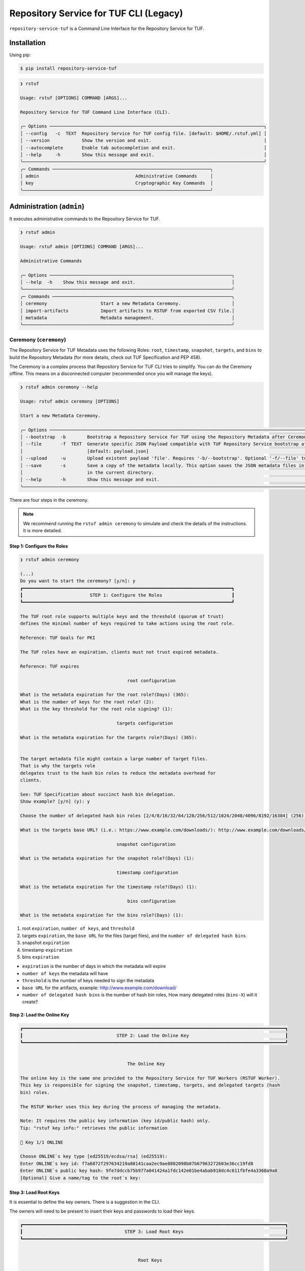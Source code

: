 
=======================================
Repository Service for TUF CLI (Legacy)
=======================================

``repository-service-tuf`` is a Command Line Interface for the Repository Service for TUF.

Installation
============

Using pip:

.. code:: shell

    $ pip install repository-service-tuf

.. code:: shell

    ❯ rstuf

    Usage: rstuf [OPTIONS] COMMAND [ARGS]...

    Repository Service for TUF Command Line Interface (CLI).

    ╭─ Options ────────────────────────────────────────────────────────────────────────────────╮
    │ --config   -c  TEXT  Repository Service for TUF config file. [default: $HOME/.rstuf.yml] │
    │ --version            Show the version and exit.                                          │
    │ --autocomplete       Enable tab autocompletion and exit.                                 │
    │ --help     -h        Show this message and exit.                                         │
    ╰──────────────────────────────────────────────────────────────────────────────────────────╯
    ╭─ Commands ───────────────────────────────────────────────────────────╮
    │ admin                                    Administrative Commands     │
    │ key                                      Cryptographic Key Commands  │
    ╰──────────────────────────────────────────────────────────────────────╯

.. rstuf-cli-admin

Administration (``admin``)
==========================

It executes administrative commands to the Repository Service for TUF.

.. code:: shell

    ❯ rstuf admin

    Usage: rstuf admin [OPTIONS] COMMAND [ARGS]...

    Administrative Commands

    ╭─ Options ────────────────────────────────────────────────────────────────────╮
    │ --help  -h    Show this message and exit.                                    │
    ╰──────────────────────────────────────────────────────────────────────────────╯
    ╭─ Commands ───────────────────────────────────────────────────────────────────╮
    │ ceremony                    Start a new Metadata Ceremony.                   │
    │ import-artifacts            Import artifacts to RSTUF from exported CSV file.│
    │ metadata                    Metadata management.                             │
    ╰──────────────────────────────────────────────────────────────────────────────╯

.. rstuf-cli-admin-ceremony

Ceremony (``ceremony``)
-----------------------

The Repository Service for TUF Metadata uses the following Roles: ``root``, ``timestamp``,
``snapshot``, ``targets``, and ``bins`` to build the Repository
Metadata (for more details, check out TUF Specification and PEP 458).

The Ceremony is a complex process that Repository Service for TUF CLI tries to simplify.
You can do the Ceremony offline. This means on a disconnected computer
(recommended once you will manage the keys).


.. code:: shell

    ❯ rstuf admin ceremony --help

    Usage: rstuf admin ceremony [OPTIONS]

    Start a new Metadata Ceremony.

    ╭─ Options ────────────────────────────────────────────────────────────────────────────────────────────────────────────────────────╮
    │ --bootstrap  -b        Bootstrap a Repository Service for TUF using the Repository Metadata after Ceremony                       │
    │ --file       -f  TEXT  Generate specific JSON Payload compatible with TUF Repository Service bootstrap after Ceremony            │
    │                        [default: payload.json]                                                                                   │
    │ --upload     -u        Upload existent payload 'file'. Requires '-b/--bootstrap'. Optional '-f/--file' to use non default file.  │
    │ --save       -s        Save a copy of the metadata locally. This option saves the JSON metadata files in the 'metadata' folder   │
    │                        in the current directory.                                                                                 │
    │ --help       -h        Show this message and exit.                                                                               │
    ╰──────────────────────────────────────────────────────────────────────────────────────────────────────────────────────────────────╯

There are four steps in the ceremony.

.. note::

    We recommend running the ``rstuf admin ceremony`` to simulate and check
    the details of the instructions. It is more detailed.


Step 1: Configure the Roles
...........................

.. code:: shell

    ❯ rstuf admin ceremony

    (...)
    Do you want to start the ceremony? [y/n]: y
    ┏━━━━━━━━━━━━━━━━━━━━━━━━━━━━━━━━━━━━━━━━━━━━━━━━━━━━━━━━━━━━━━━━━━━━━━━━━━━━━━┓
    ┃                         STEP 1: Configure the Roles                          ┃
    ┗━━━━━━━━━━━━━━━━━━━━━━━━━━━━━━━━━━━━━━━━━━━━━━━━━━━━━━━━━━━━━━━━━━━━━━━━━━━━━━┛

    The TUF root role supports multiple keys and the threshold (quorum of trust)
    defines the minimal number of keys required to take actions using the root role.

    Reference: TUF Goals for PKI

    The TUF roles have an expiration, clients must not trust expired metadata.

    Reference: TUF expires

                                            root configuration

    What is the metadata expiration for the root role?(Days) (365):
    What is the number of keys for the root role? (2):
    What is the key threshold for the root role signing? (1):

                                        targets configuration

    What is the metadata expiration for the targets role?(Days) (365):


    The target metadata file might contain a large number of target files.
    That is why the targets role
    delegates trust to the hash bin roles to reduce the metadata overhead for
    clients.

    See: TUF Specification about succinct hash bin delegation.
    Show example? [y/n] (y): y

    Choose the number of delegated hash bin roles [2/4/8/16/32/64/128/256/512/1024/2048/4096/8192/16384] (256): 16

    What is the targets base URL? (i.e.: https://www.example.com/downloads/): http://www.example.com/downloads/

                                        snapshot configuration

    What is the metadata expiration for the snapshot role?(Days) (1):

                                        timestamp configuration

    What is the metadata expiration for the timestamp role?(Days) (1):

                                            bins configuration

    What is the metadata expiration for the bins role?(Days) (1):



1. root ``expiration``, ``number of keys``, and ``threshold``
2. targets ``expiration``, the ``base URL`` for the files (target files), and the
   ``number of delegated hash bins``
3. snapshot ``expiration``
4. timestamp ``expiration``
5. bins ``expiration``

- ``expiration`` is the number of days in which the metadata will expire
- ``number of keys`` the metadata will have
- ``threshold`` is the number of keys needed to sign the metadata
- ``base URL`` for the artifacts, example: http://www.example.com/download/
- ``number of delegated hash bins`` is the number of hash bin roles, How many
  delegated roles (``bins-X``) will it create?

Step 2: Load the Online Key
...........................

.. code::

    ┏━━━━━━━━━━━━━━━━━━━━━━━━━━━━━━━━━━━━━━━━━━━━━━━━━━━━━━━━━━━━━━━━━━━━━━━━━━━━━━━━━━━━━━━━━━━━━━━━━━┓
    ┃                                   STEP 2: Load the Online Key                                    ┃
    ┗━━━━━━━━━━━━━━━━━━━━━━━━━━━━━━━━━━━━━━━━━━━━━━━━━━━━━━━━━━━━━━━━━━━━━━━━━━━━━━━━━━━━━━━━━━━━━━━━━━┛


                                            The Online Key

    The online key is the same one provided to the Repository Service for TUF Workers (RSTUF Worker).
    This key is responsible for signing the snapshot, timestamp, targets, and delegated targets (hash
    bin) roles.

    The RSTUF Worker uses this key during the process of managing the metadata.

    Note: It requires the public key information (key id/public hash) only.
    Tip: "rstuf key info:" retrieves the public information

    🔑 Key 1/1 ONLINE

    Choose ONLINE`s key type [ed25519/ecdsa/rsa] (ed25519):
    Enter ONLINE`s key id: f7a6872f297634219a80141caa2ec9ae8802098b07b67963272603e36cc19fd8
    Enter ONLINE`s public key hash: 9fe7ddccb75b977a041424a1fdc142e01be4abab918dc4c611fbfe4a3360a9a8
    [Optional] Give a name/tag to the root`s key:


Step 3: Load Root Keys
......................

It is essential to define the key owners. There is a suggestion in the CLI.

The owners will need to be present to insert their keys and passwords
to load their keys.

.. code::

    ┏━━━━━━━━━━━━━━━━━━━━━━━━━━━━━━━━━━━━━━━━━━━━━━━━━━━━━━━━━━━━━━━━━━━━━━━━━━━━━━━━━━━━━━━━━━━━━━━━━━┓
    ┃                                      STEP 3: Load Root Keys                                      ┃
    ┗━━━━━━━━━━━━━━━━━━━━━━━━━━━━━━━━━━━━━━━━━━━━━━━━━━━━━━━━━━━━━━━━━━━━━━━━━━━━━━━━━━━━━━━━━━━━━━━━━━┛


                                                Root Keys

    The keys must have a password, and the file must be accessible.

    Depending on the organization, each key has an owner, and each owner should insert their password
    personally.

    Note: the ceremony process won't show any password or key content.

    🔑 Key 1/2 root

    Choose root`s key type [ed25519/ecdsa/rsa] (ed25519):
    Enter the root`s private key path: tests/files/key_storage/JanisJoplin.key
    Enter the root`s private key password:
    [Optional] Give a name/tag to the key: Janis Joplin
    ✅ Key 1/2 Verified

    🔑 Key 2/2 root

    Private or Public key
    - private key requires the file path and password
    - public info requires the a key id and key hash
    tip: `rstuf key info` retrieves the public information
    Select to use private key or public? [private/public] (public):
    Choose root`s key type [ed25519/ecdsa/rsa] (ed25519):
    Enter root`s key id: 800dfb5a1982b82b7893e58035e19f414f553fc08cbb1130cfbae302a7b7fee5
    Enter root`s public key hash: 7098f769f6ab8502b50f3b58686b8a042d5d3bb75d8b3a48a2fcbc15a0223501
    [Optional] Give a name/tag to the root`s key: Jimi Hendrix

Step 4: Validate Configuration
..............................

.. code::

    ┏━━━━━━━━━━━━━━━━━━━━━━━━━━━━━━━━━━━━━━━━━━━━━━━━━━━━━━━━━━━━━━━━━━━━━━━━━━━━━━━━━━━━━━━━━━━━━━━━━━┓
    ┃                                  STEP 4: Validate Configuration                                  ┃
    ┗━━━━━━━━━━━━━━━━━━━━━━━━━━━━━━━━━━━━━━━━━━━━━━━━━━━━━━━━━━━━━━━━━━━━━━━━━━━━━━━━━━━━━━━━━━━━━━━━━━┛

    The information below is the configuration done in the previous steps. Check the number of keys, the
    threshold/quorum, and the key details.


    ┏━━━━━━━━━━━━━━━━━━━━━━━━━━━━━━━━━━━━━━━━━━━━━━━━━━━━━━━━━━━━━━━━━━━━━━━━━━━━━━━━━━━━━━━━━━━━━━━━━━━━━━━━━━━━━━━━━━━━━━━━━━━━━━┓
    ┃ ONLINE KEY SUMMARY                                                                                                           ┃
    ┡━━━━━━━━━━━━━━━━━━━━━━━━━━━━━━━━━━━━━━━━━━━━━━━━━━━━━━━━━━━━━━━━━━━━━━━━━━━━━━━━━━━━━━━━━━━━━━━━━━━━━━━━━━━━━━━━━━━━━━━━━━━━━━┩
    │                         ╷         ╷          ╷          ╷                                                                    │
    │                    path │ Storage │ Verified │ Name/Tag │                                Id                                  │
    │ ╶───────────────────────┼─────────┼──────────┼──────────┼──────────────────────────────────────────────────────────────────╴ │
    │   N/A (public key only) │ Online  │    ✅    │ f7a6872  │ f7a6872f297634219a80141caa2ec9ae8802098b07b67963272603e36cc19fd8   │
    │                         ╵         ╵          ╵          ╵                                                                    │
    └──────────────────────────────────────────────────────────────────────────────────────────────────────────────────────────────┘


    Is the online key configuration correct? [y/n]: y

    ┏━━━━━━━━━━━━━━━━━━━━━━━━━━━┳━━━━━━━━━━━━━━━━━━━━━━━━━━━━━━━━━━━━━━━━━━━━━━━━━━━━━━━━━━━━━━━━━━━━━━━━━━━━━━━━━━━━━━━━━━━━━━━━━━━━━━━━━━━━━━━┓
    ┃ ROLE SUMMARY              ┃                                                     KEYS                                                      ┃
    ┡━━━━━━━━━━━━━━━━━━━━━━━━━━━╇━━━━━━━━━━━━━━━━━━━━━━━━━━━━━━━━━━━━━━━━━━━━━━━━━━━━━━━━━━━━━━━━━━━━━━━━━━━━━━━━━━━━━━━━━━━━━━━━━━━━━━━━━━━━━━━┩
    │                           │                                           ╷         ╷          ╷              ╷                               │
    │ Role: root                │                                      path │ Storage │ Verified │   Name/Tag   │             Id                │
    │ Number of Keys: 2         │ ╶─────────────────────────────────────────┼─────────┼──────────┼──────────────┼─────────────────────────────╴ │
    │ Threshold: 1              │   tests/files/key_storage/JanisJoplin.key │ Offline │    ✅    │ Janis Joplin │ 1cebe343e35f0213f6136758e6…   │
    │ Role Expiration: 365 days │                     N/A (public key only) │ Offline │    ✅    │ Jimi Hendrix │ 800dfb5a1982b82b7893e58035…   │
    │                           │                                           ╵         ╵          ╵              ╵                               │
    └───────────────────────────┴───────────────────────────────────────────────────────────────────────────────────────────────────────────────┘

    Is the root configuration correct? [y/n]: y


    ┏━━━━━━━━━━━━━━━━━━━━━━━━━━━━━━━━━━━━━━━━━━━━━┳━━━━━━━━━━━━━━━━━━━━━━━━━━━━━━━━━━━━━━━━━━━━━━━━━━━━━━━━━━━━━━━━━━━━━━━━━━━━━━━━━━━━┓
    ┃ ROLE SUMMARY                                ┃                                        KEYS                                        ┃
    ┡━━━━━━━━━━━━━━━━━━━━━━━━━━━━━━━━━━━━━━━━━━━━━╇━━━━━━━━━━━━━━━━━━━━━━━━━━━━━━━━━━━━━━━━━━━━━━━━━━━━━━━━━━━━━━━━━━━━━━━━━━━━━━━━━━━━┩
    │                                             │           ╷          ╷          ╷                                                  │
    │ Role: targets                               │   Storage │ Verified │ Name/Tag │                       Id                         │
    │ Role Expiration: 365 days                   │ ╶─────────┼──────────┼──────────┼────────────────────────────────────────────────╴ │
    │                                             │   Online  │    ✅    │ f7a6872  │ 800dfb5a1982b82b7893e58035e19f414f553fc08cbb...  │
    │                                             │           ╵          ╵          ╵                                                  │
    │                                             │                                                                                    │
    │ Base URL: http://www.example.com/downloads/ │                                                                                    │
    │                                             │                                                                                    │
    │ DELEGATIONS                                 │                                                                                    │
    │ targets -> bins                             │                                                                                    │
    │ Number of bins: 16                          │                                                                                    │
    └─────────────────────────────────────────────┴────────────────────────────────────────────────────────────────────────────────────┘

    Is the targets configuration correct? [y/n]: y

    ┏━━━━━━━━━━━━━━━━━━━━━━━━━┳━━━━━━━━━━━━━━━━━━━━━━━━━━━━━━━━━━━━━━━━━━━━━━━━━━━━━━━━━━━━━━━━━━━━━━━━━━━━━━━━━━━━━━━━━━━━━━━━━━━━━━┓
    ┃ ROLE SUMMARY            ┃                                                 KEYS                                                 ┃
    ┡━━━━━━━━━━━━━━━━━━━━━━━━━╇━━━━━━━━━━━━━━━━━━━━━━━━━━━━━━━━━━━━━━━━━━━━━━━━━━━━━━━━━━━━━━━━━━━━━━━━━━━━━━━━━━━━━━━━━━━━━━━━━━━━━━┩
    │                         │           ╷          ╷          ╷                                                                    │
    │ Role: snapshot          │   Storage │ Verified │ Name/Tag │                                Id                                  │
    │ Role Expiration: 1 days │ ╶─────────┼──────────┼──────────┼──────────────────────────────────────────────────────────────────╴ │
    │                         │   Online  │    ✅    │ f7a6872  │ 800dfb5a1982b82b7893e58035e19f414f553fc08cbb1130cfbae302a7b7fee5   │
    │                         │           ╵          ╵          ╵                                                                    │
    └─────────────────────────┴──────────────────────────────────────────────────────────────────────────────────────────────────────┘

    Is the snapshot configuration correct? [y/n]: y


    ┏━━━━━━━━━━━━━━━━━━━━━━━━━┳━━━━━━━━━━━━━━━━━━━━━━━━━━━━━━━━━━━━━━━━━━━━━━━━━━━━━━━━━━━━━━━━━━━━━━━━━━━━━━━━━━━━━━━━━━━━━━━━━━━━━━┓
    ┃ ROLE SUMMARY            ┃                                                 KEYS                                                 ┃
    ┡━━━━━━━━━━━━━━━━━━━━━━━━━╇━━━━━━━━━━━━━━━━━━━━━━━━━━━━━━━━━━━━━━━━━━━━━━━━━━━━━━━━━━━━━━━━━━━━━━━━━━━━━━━━━━━━━━━━━━━━━━━━━━━━━━┩
    │                         │           ╷          ╷          ╷                                                                    │
    │ Role: timestamp         │   Storage │ Verified │ Name/Tag │                                Id                                  │
    │ Role Expiration: 1 days │ ╶─────────┼──────────┼──────────┼──────────────────────────────────────────────────────────────────╴ │
    │                         │   Online  │    ✅    │ f7a6872  │ 800dfb5a1982b82b7893e58035e19f414f553fc08cbb1130cfbae302a7b7fee5   │
    │                         │           ╵          ╵          ╵                                                                    │
    └─────────────────────────┴──────────────────────────────────────────────────────────────────────────────────────────────────────┘

    Is the timestamp configuration correct? [y/n]: y


    ┏━━━━━━━━━━━━━━━━━━━━━━━━━┳━━━━━━━━━━━━━━━━━━━━━━━━━━━━━━━━━━━━━━━━━━━━━━━━━━━━━━━━━━━━━━━━━━━━━━━━━━━━━━━━━━━━━━━━━━━━━━━━━━━━━━┓
    ┃ ROLE SUMMARY            ┃                                                 KEYS                                                 ┃
    ┡━━━━━━━━━━━━━━━━━━━━━━━━━╇━━━━━━━━━━━━━━━━━━━━━━━━━━━━━━━━━━━━━━━━━━━━━━━━━━━━━━━━━━━━━━━━━━━━━━━━━━━━━━━━━━━━━━━━━━━━━━━━━━━━━━┩
    │                         │           ╷          ╷          ╷                                                                    │
    │ Role: bins              │   Storage │ Verified │ Name/Tag │                                Id                                  │
    │ Role Expiration: 1 days │ ╶─────────┼──────────┼──────────┼──────────────────────────────────────────────────────────────────╴ │
    │                         │   Online  │    ✅    │ f7a6872  │ 800dfb5a1982b82b7893e58035e19f414f553fc08cbb1130cfbae302a7b7fee5   │
    │                         │           ╵          ╵          ╵                                                                    │
    └─────────────────────────┴──────────────────────────────────────────────────────────────────────────────────────────────────────┘

    Is the bins configuration correct? [y/n]: y


Finishing
.........

If you choose ``-b/--bootstrap`` it will automatically send the bootstrap to
``repository-service-tuf-api``, no actions necessary.

If you did the ceremony in a disconnected computer:
Using another computer with access to ``repository-service-tuf-api``

  1.  Get the generated ``payload.json`` (or the custom name you chose)
  2.  Install ``repository-service-tuf``
  3.  Run ``rstuf admin ceremony -b -u [-f filename]``


.. rstuf-cli-admin-metadata

Metadata Management (``metadata``)
----------------------------------

.. code::

    ❯ rstuf admin metadata

    Usage: rstuf admin metadata [OPTIONS] COMMAND [ARGS]...

    ╭─ Options ───────────────────────────────────────────╮
    │  --help  -h    Show this message and exit.          │
    ╰─────────────────────────────────────────────────────╯
    ╭─ Commands ──────────────────────────────────────────╮
    │  sign    Start metadata signature.                  │
    │  update  Start a new metadata update ceremony.      │
    ╰─────────────────────────────────────────────────────╯

.. rstuf-cli-admin-metadata-update

update (``update``)
...................

The metadata update ceremony allows to:
- extend Root expiration
- change Root signature threshold
- change any signing key

.. code::

    ❯ rstuf admin metadata update --help

    Usage: rstuf admin metadata update [OPTIONS]

    Start a new metadata update ceremony.

    ╭─ Options ──────────────────────────────────────────────────────────────────────────────────────────────────────────────────────────────────╮
    │ --current-root-uri      TEXT  URL or local path to the current root.json file.                                                             │
    │ --file              -f  TEXT  Generate specific JSON payload file [default: metadata-update-payload.json]                                  │
    │ --upload            -u        Upload existent payload 'file'. Optional '-f/--file' to use non default file name.                           │
    │ --run-ceremony                When '--upload' is set this flag can be used to run the ceremony and the result will be uploaded.            │
    │ --save              -s        Save a copy of the metadata locally. This option saves the JSON metadata update payload file in the current  │
    │                               directory.                                                                                                   │
    │ --help              -h        Show this message and exit.                                                                                  │
    ╰────────────────────────────────────────────────────────────────────────────────────────────────────────────────────────────────────────────╯

.. code::

    ❯ rstuf admin metadata update

    ┏━━━━━━━━━━━━━━━━━━━━━━━━━━━━━━━━━━━━━━━━━━━━━━━━━━━━━━━━━━━━━━━━━━━━━━━━━━━━━━━━━━━━━━━━━━━━━━━━━━┓
    ┃                                         Metadata Update                                          ┃
    ┗━━━━━━━━━━━━━━━━━━━━━━━━━━━━━━━━━━━━━━━━━━━━━━━━━━━━━━━━━━━━━━━━━━━━━━━━━━━━━━━━━━━━━━━━━━━━━━━━━━┛

    The metadata update ceremony allows to:

    • extend Root expiration
    • change Root signature threshold
    • change any signing key

    The result of this ceremony will be a new metadata-update-payload.json file.


    NOTICE: This is an alpha feature and will get updated over time!


    File name or URL to the current root metadata: rstuf/cli/tests/files/root.json

    ┏━━━━━━━━━━━━━━━━━━━━━━━━━━━━━━━━━━━━━━━━━━━━━━━━━━━━━━━━━━━━━━━━━━━━━━━━━━━━━━━━━━━━━━━━━━━━━━━━━━┓
    ┃                                       Current Root Content                                       ┃
    ┗━━━━━━━━━━━━━━━━━━━━━━━━━━━━━━━━━━━━━━━━━━━━━━━━━━━━━━━━━━━━━━━━━━━━━━━━━━━━━━━━━━━━━━━━━━━━━━━━━━┛

    Before deciding what you want to update it's recommended that you get familiar with the current
    state of the root metadata file.


    ┏━━━━━━━━━━━━━━━━━━━━━━━━━━━━━━┳━━━━━━━━━━━━━━━━━━━━━━━━━━━━━━━━━━━━━━━━━━━━━━━━━━━━━━━━━━━━━━━━━━━━━━━━━━━━━━━━━━━━━━━━━━━━━━━━━━━━━━━━━━━━━━━━━━━━━━━━━━━━━━━━━━━━━━━━━━━━━━━━━━━━━━━━━━━━━━━━━━━━━━━━━━━━━┓
    ┃ Root                         ┃                                                                                    KEYS                                                                                     ┃
    ┡━━━━━━━━━━━━━━━━━━━━━━━━━━━━━━╇━━━━━━━━━━━━━━━━━━━━━━━━━━━━━━━━━━━━━━━━━━━━━━━━━━━━━━━━━━━━━━━━━━━━━━━━━━━━━━━━━━━━━━━━━━━━━━━━━━━━━━━━━━━━━━━━━━━━━━━━━━━━━━━━━━━━━━━━━━━━━━━━━━━━━━━━━━━━━━━━━━━━━━━━━━━━━┩
    │                              │                                                                    ╷              ╷          ╷         ╷                                                                    │
    │                              │                                  Id                                │   Name/Tag   │ Key Type │ Storage │                           Public Value                             │
    │ Number of Keys: 2            │ ╶──────────────────────────────────────────────────────────────────┼──────────────┼──────────┼─────────┼──────────────────────────────────────────────────────────────────╴ │
    │ Threshold: 1                 │   1cebe343e35f0213f6136758e6c3a8f8e1f9eeb7e47a07d5cb336462ed31dcb7 │ Martin's Key │ ed25519  │ Offline │ ad1709b3cb419b99c5cd7427d6411522e5a93aec6767453e91af921a73d22a3c   │
    │ Root Expiration: 2024-Apr-30 │   800dfb5a1982b82b7893e58035e19f414f553fc08cbb1130cfbae302a7b7fee5 │ Steven's Key │ ed25519  │ Offline │ 7098f769f6ab8502b50f3b58686b8a042d5d3bb75d8b3a48a2fcbc15a0223501   │
    │                              │                                                                    ╵              ╵          ╵         ╵                                                                    │
    └──────────────────────────────┴─────────────────────────────────────────────────────────────────────────────────────────────────────────────────────────────────────────────────────────────────────────────┘

The metadata ceremony consists of 4 steps:

Step 1: Authorization
"""""""""""""""""""""
.. code::

    ┏━━━━━━━━━━━━━━━━━━━━━━━━━━━━━━━━━━━━━━━━━━━━━━━━━━━━━━━━━━━━━━━━━━━━━━━━━━━━━━━━━━━━━━━━━━━━━━━━━━┓
    ┃                                      STEP 1: Authorization                                       ┃
    ┗━━━━━━━━━━━━━━━━━━━━━━━━━━━━━━━━━━━━━━━━━━━━━━━━━━━━━━━━━━━━━━━━━━━━━━━━━━━━━━━━━━━━━━━━━━━━━━━━━━┛

    Before continuing, you must authorize using the current root key(s).

    In order to complete the authorization you will be asked to provide information about one or more
    keys used to sign the current root metadata. To complete the authorization, you must provide
    information about one or more keys used to sign the current root metadata. The number of required
    keys is based on the current "threshold".

    You will need local access to the keys as well as their corresponding passwords.
    You will need to load 1 key(s).
    You will enter information for key 0 of 1

    Choose root key type [ed25519/ecdsa/rsa] (ed25519):
    Enter the root`s private key path: rstuf/cli/tests/files/key_storage/JanisJoplin.key
    Enter the root`s private key password:
    ✅ Key 1/1 Verified

    Authorization is successful

Step 2: Extend Root Expiration
""""""""""""""""""""""""""""""
.. code::

    ┏━━━━━━━━━━━━━━━━━━━━━━━━━━━━━━━━━━━━━━━━━━━━━━━━━━━━━━━━━━━━━━━━━━━━━━━━━━━━━━━━━━━━━━━━━━━━━━━━━━┓
    ┃                                  STEP 2: Extend Root Expiration                                  ┃
    ┗━━━━━━━━━━━━━━━━━━━━━━━━━━━━━━━━━━━━━━━━━━━━━━━━━━━━━━━━━━━━━━━━━━━━━━━━━━━━━━━━━━━━━━━━━━━━━━━━━━┛

    Now, you will be given the opportunity to extend root's expiration.

    Note: the root expiration can be extended ONLY during the metadata update ceremony.


    Current root expiration: 2024-Apr-30
    Do you want to extend the root's expiration? [y/n]: y
    Days to extend root's expiration starting from today (365):
    New root expiration: 2024-May-28. Do you agree? [y/n]: y

Note: Root's expiration is extended starting from today and not from the
current root expiration date.

Step 3: Root Keys Changes
"""""""""""""""""""""""""

.. code::

    ┏━━━━━━━━━━━━━━━━━━━━━━━━━━━━━━━━━━━━━━━━━━━━━━━━━━━━━━━━━━━━━━━━━━━━━━━━━━━━━━━━━━━━━━━━━━━━━━━━━━┓
    ┃                                  STEP 3:  Root Keys Changes                                      ┃
    ┗━━━━━━━━━━━━━━━━━━━━━━━━━━━━━━━━━━━━━━━━━━━━━━━━━━━━━━━━━━━━━━━━━━━━━━━━━━━━━━━━━━━━━━━━━━━━━━━━━━┛

    You are starting the Root keys changes procedure.

    Note: when asked about specific attributes the default values that are suggested will be the ones
    used in the current root metadata.


    Do you want to change the root metadata? [y/n]: y

    What should be the root role threshold? (1):

                                            Root Keys Removal
                                            -----------------

    You are starting the root keys modification procedure.

    First, you will be asked if you want to remove any of the keys. Then you will be given the
    opportunity to add as many keys as you want.

    In the end, the number of keys that are left must be equal or above the threshold you have given.
    Here are the current root keys:
    ┏━━━━━━━━━━━━━━━━━━━━━━━━━━━━━━━━━━━━━━━━━━━━━━━━━━┳━━━━━━━━━━━━━━┳━━━━━━━━━━┳━━━━━━━━━┳━━━━━━━━━━━━━┳━━━━━━━━━━━━━━━━━━━━━━━━━━━━━━━━━━━━━━━━━━━━━━━━━━┓
    ┃                        Id                        ┃   Name/Tag   ┃ Key Type ┃ Storage ┃ Singing Key ┃                   Public Value                   ┃
    ┡━━━━━━━━━━━━━━━━━━━━━━━━━━━━━━━━━━━━━━━━━━━━━━━━━━╇━━━━━━━━━━━━━━╇━━━━━━━━━━╇━━━━━━━━━╇━━━━━━━━━━━━━╇━━━━━━━━━━━━━━━━━━━━━━━━━━━━━━━━━━━━━━━━━━━━━━━━━━┩
    │ 1cebe343e35f0213f6136758e6c3a8f8e1f9eeb7e47a07d… │ Martin's Key │ ed25519  │ Offline │    True     │ ad1709b3cb419b99c5cd7427d6411522e5a93aec6767453… │
    │ 800dfb5a1982b82b7893e58035e19f414f553fc08cbb113… │ Steven's Key │ ed25519  │ Offline │    False    │ 7098f769f6ab8502b50f3b58686b8a042d5d3bb75d8b3a4… │
    └──────────────────────────────────────────────────┴──────────────┴──────────┴─────────┴─────────────┴──────────────────────────────────────────────────┘


    Do you want to remove a key [y/n]: y
    Name/Tag of the key to remove: Martin's Key
    Key with name/tag Martin's Key removed

    Here are the current root keys:
    ┏━━━━━━━━━━━━━━━━━━━━━━━━━━━━━━━━━━━━━━━━━━━━━━━━━━┳━━━━━━━━━━━━━━┳━━━━━━━━━━┳━━━━━━━━━┳━━━━━━━━━━━━━┳━━━━━━━━━━━━━━━━━━━━━━━━━━━━━━━━━━━━━━━━━━━━━━━━━━┓
    ┃                        Id                        ┃   Name/Tag   ┃ Key Type ┃ Storage ┃ Singing Key ┃                   Public Value                   ┃
    ┡━━━━━━━━━━━━━━━━━━━━━━━━━━━━━━━━━━━━━━━━━━━━━━━━━━╇━━━━━━━━━━━━━━╇━━━━━━━━━━╇━━━━━━━━━╇━━━━━━━━━━━━━╇━━━━━━━━━━━━━━━━━━━━━━━━━━━━━━━━━━━━━━━━━━━━━━━━━━┩
    │ 800dfb5a1982b82b7893e58035e19f414f553fc08cbb113… │ Steven's Key │ ed25519  │ Offline │    False    │ 7098f769f6ab8502b50f3b58686b8a042d5d3bb75d8b3a4… │
    └──────────────────────────────────────────────────┴──────────────┴──────────┴─────────┴─────────────┴──────────────────────────────────────────────────┘


    Do you want to remove a key [y/n]: n

                                            Root Keys Addition
                                            ------------------

    Now, you will be able to add root keys.
    You need to have at least 1 signing keys.

    Here are the current root signing keys:
    ┏━━━━┳━━━━━━━━━━┳━━━━━━━━━━┳━━━━━━━━━┳━━━━━━━━━━━━━┳━━━━━━━━━━━━━━┓
    ┃ Id ┃ Name/Tag ┃ Key Type ┃ Storage ┃ Singing Key ┃ Public Value ┃
    ┡━━━━╇━━━━━━━━━━╇━━━━━━━━━━╇━━━━━━━━━╇━━━━━━━━━━━━━╇━━━━━━━━━━━━━━┩
    └────┴──────────┴──────────┴─────────┴─────────────┴──────────────┘

    Do you want to add a new key? [y/n]: y

    Choose root key type [ed25519/ecdsa/rsa] (ed25519):
    Enter the root`s private key path: rstuf/cli/tests/files/key_storage/JanisJoplin.key
    Enter the root`s private key password:
    [Optional] Give a name/tag to the key: Kairo's Key

    Here are the current root keys:
    ┏━━━━━━━━━━━━━━━━━━━━━━━━━━━━━━━━━━━━━━━━━━━━━━━━━━┳━━━━━━━━━━━━━━┳━━━━━━━━━━┳━━━━━━━━━┳━━━━━━━━━━━━━┳━━━━━━━━━━━━━━━━━━━━━━━━━━━━━━━━━━━━━━━━━━━━━━━━━━┓
    ┃                        Id                        ┃   Name/Tag   ┃ Key Type ┃ Storage ┃ Singing Key ┃                   Public Value                   ┃
    ┡━━━━━━━━━━━━━━━━━━━━━━━━━━━━━━━━━━━━━━━━━━━━━━━━━━╇━━━━━━━━━━━━━━╇━━━━━━━━━━╇━━━━━━━━━╇━━━━━━━━━━━━━╇━━━━━━━━━━━━━━━━━━━━━━━━━━━━━━━━━━━━━━━━━━━━━━━━━━┩
    │ 800dfb5a1982b82b7893e58035e19f414f553fc08cbb113… │ Steven's Key │ ed25519  │ Offline │    False    │ 7098f769f6ab8502b50f3b58686b8a042d5d3bb75d8b3a4… │
    └──────────────────────────────────────────────────┴──────────────┴──────────┴─────────┴─────────────┴──────────────────────────────────────────────────┘

    Do you want to add a new key? [y/n]: n

    Here is the current content of root:


    ┏━━━━━━━━━━━━━━━━━━━━━━━━━━━━━━┳━━━━━━━━━━━━━━━━━━━━━━━━━━━━━━━━━━━━━━━━━━━━━━━━━━━━━━━━━━━━━━━━━━━━━━━━━━━━━━━━━━━━━━━━━━━━━━━━━━━━━━━━━━━━━━━━━━━━━━━━┓
    ┃ Root                         ┃                                                          KEYS                                                          ┃
    ┡━━━━━━━━━━━━━━━━━━━━━━━━━━━━━━╇━━━━━━━━━━━━━━━━━━━━━━━━━━━━━━━━━━━━━━━━━━━━━━━━━━━━━━━━━━━━━━━━━━━━━━━━━━━━━━━━━━━━━━━━━━━━━━━━━━━━━━━━━━━━━━━━━━━━━━━━┩
    │                              │                                  ╷              ╷          ╷         ╷             ╷                                   │
    │                              │                 Id               │   Name/Tag   │ Key Type │ Storage │ Singing Key │          Public Value             │
    │ Number of Keys: 2            │ ╶────────────────────────────────┼──────────────┼──────────┼─────────┼─────────────┼─────────────────────────────────╴ │
    │ Threshold: 1                 │   800dfb5a1982b82b7893e58035e19… │ Steven's Key │ ed25519  │ Offline │    False    │ 7098f769f6ab8502b50f3b58686b8a…   │
    │ Root Expiration: 2024-Jun-12 │   1cebe343e35f0213f6136758e6c3a… │ Kairo's Key  │ ed25519  │ Offline │    True     │ ad1709b3cb419b99c5cd7427d64115…   │
    │                              │                                  ╵              ╵          ╵         ╵             ╵                                   │
    └──────────────────────────────┴────────────────────────────────────────────────────────────────────────────────────────────────────────────────────────┘


    Do you want to change the root metadata? [y/n]: n
    Skipping further root metadata changes


Step 4: Online Key Change
"""""""""""""""""""""""""

.. code::

    ┏━━━━━━━━━━━━━━━━━━━━━━━━━━━━━━━━━━━━━━━━━━━━━━━━━━━━━━━━━━━━━━━━━━━━━━━━━━━━━━━━━━━━━━━━━━━━━━━━━━┓
    ┃                                    STEP 4: Online Key Change                                     ┃
    ┗━━━━━━━━━━━━━━━━━━━━━━━━━━━━━━━━━━━━━━━━━━━━━━━━━━━━━━━━━━━━━━━━━━━━━━━━━━━━━━━━━━━━━━━━━━━━━━━━━━┛

    Now you will be given the opportunity to change the online key.

    The online key is used to sign all roles except root.

    Note: there can be only one online key at a time.

    Here is the information for the current online key:


    ┏━━━━━━━━━━━━━━━━━━━━━━━━━━━━━━━━━━━━━━━━━━━━━━┳━━━━━━━━━━━━┳━━━━━━━━━━┳━━━━━━━━━┳━━━━━━━━━━━━━━━━━━━━━━━━━━━━━━━━━━━━━━━━━━━━━━━┓
    ┃                      Id                      ┃  Name/Tag  ┃ Key Type ┃ Storage ┃                 Public Value                  ┃
    ┡━━━━━━━━━━━━━━━━━━━━━━━━━━━━━━━━━━━━━━━━━━━━━━╇━━━━━━━━━━━━╇━━━━━━━━━━╇━━━━━━━━━╇━━━━━━━━━━━━━━━━━━━━━━━━━━━━━━━━━━━━━━━━━━━━━━━┩
    │ f7a6872f297634219a80141caa2ec9ae8802098b07b… │ Online key │ ed25519  │ Online  │ 9fe7ddccb75b977a041424a1fdc142e01be4abab918d… │
    └──────────────────────────────────────────────┴────────────┴──────────┴─────────┴───────────────────────────────────────────────┘


    Do you want to change the online key? [y/n]: y

    Choose root key type [ed25519/ecdsa/rsa] (ed25519): rsa
    Enter the root`s private key path: rstuf/cli/tests/files/key_storage/online-rsa.key
    Enter the root`s private key password:
    [Optional] Give a name/tag to the key: New Online Key

    Here is the information for the current online key:


    ┏━━━━━━━━━━━━━━━━━━━━━━━━━━━━━━━━━━━━━━━━━━━━┳━━━━━━━━━━━━━━━━┳━━━━━━━━━━┳━━━━━━━━━┳━━━━━━━━━━━━━━━━━━━━━━━━━━━━━━━━━━━━━━━━━━━━━┓
    ┃                     Id                     ┃    Name/Tag    ┃ Key Type ┃ Storage ┃                Public Value                 ┃
    ┡━━━━━━━━━━━━━━━━━━━━━━━━━━━━━━━━━━━━━━━━━━━━╇━━━━━━━━━━━━━━━━╇━━━━━━━━━━╇━━━━━━━━━╇━━━━━━━━━━━━━━━━━━━━━━━━━━━━━━━━━━━━━━━━━━━━━┩
    │ b1b4a183b603ad34e898ab7a3b4d138d5fab5bcd7… │ New Online Key │   rsa    │ Online  │         -----BEGIN PUBLIC KEY-----          │
    │                                            │                │          │         │ MIIBojANBgkqhkiG9w0BAQEFAAOCAY8AMIIBigKCAY… │
    │                                            │                │          │         │ sp+ZH8CqbF1f4DeKodBooz5nx5pN+xzPe7T3WPZLAc… │
    │                                            │                │          │         │ wOD4KtpoAOJnjZWwEYk5SO/28RlaZoye/USrnvsSE4… │
    │                                            │                │          │         │ Rf91kYH6qM/fr4e87K81HXGyfZ4Vqshg/Q1wybBB1A… │
    │                                            │                │          │         │ PaTvB4f746vPfBhqxpzJ8/E3spXA2eOIoGOPrHkZhp… │
    │                                            │                │          │         │ KicMXaLyt9yD15bwy/7boupBcpBGIg1tPr1r8nzPdu… │
    │                                            │                │          │         │ 62SyHP8JvwYPEgbYfJHQjaSJUV0ZYAP15TF6S8ZNeZ… │
    │                                            │                │          │         │ eKfiWVtujJHvxW5rN7bKreZ4qMi4/u8wHoqPslO2QC… │
    │                                            │                │          │         │ Vb14QJQvtQNjy8IGu/J04bzhIbtPjQh5pps2llK3Ty… │
    │                                            │                │          │         │          -----END PUBLIC KEY-----           │
    └────────────────────────────────────────────┴────────────────┴──────────┴─────────┴─────────────────────────────────────────────┘


    Do you want to change the online key? [y/n]: n
    Skipping further online key changes

                                                            Payload Generation

    Verifying the new payload...
    The new payload is verified
    File metadata-update-payload.json successfully generated

Finishing
"""""""""

The metadata update ceremony should be used when a user wants to update the
content of their metadata files.
In order to fully complete this besides finishing the ceremony steps you need
to send the resulting payload to the active RSTUF API deployment
(```repository-service-tuf-api``) you already use.

There are a few of ways to you can fully complete the metadata update ceremony:

* Run ceremony and upload it with one command:

    * Run ``rstuf admin metadata update -u --run-ceremony``

* Do it in two steps:

    * Finish the metadata ceremony and generate ``metadata-update-payload.json`` (or the custom name you chose)

    * Run ``rstuf admin metadata update -u [-f filename]``


.. rstuf-cli-admin-metadata-sign

sign (``sign``)
...............

.. Note:: It's required to have access to the private key used for signing.

.. warning:: Do not share the private key.

.. code:: shell

    ❯ rstuf admin metadata sign
    ┏━━━━━━━━━━━━━━━━━━━━━━━━━━━━━━━━━━━━━━━━━━━━━━━━━━━━━━━━━━━━━━━━━━━━━━━━━━━━━━┓
    ┃                               Metadata Signing                               ┃
    ┗━━━━━━━━━━━━━━━━━━━━━━━━━━━━━━━━━━━━━━━━━━━━━━━━━━━━━━━━━━━━━━━━━━━━━━━━━━━━━━┛

    Metadata signing allows sending signature of pending Repository Service for TUF
    (RSTUF) role metadata.

    It retrieves the pending metadata from the RSTUF API. Select the metadata role
    pending signature and the private key to load.

    After loading the key it will sign the role metadata and send the request to the
    RSTUF API with the signature.

    API URL address: https://api.rstuf.example.com

    Choose a metadata to sign [root]: root
    Signing root version 1

    Choose a private key to load [Jimi Hendrix]: Jimi Hendrix

    Sending signature
    Metadata signature status: ACCEPTED (09659992156445238f60bd5f96a43479)
    Metadata Signature status: STARTED
    Metadata Signature status: SUCCESS

    Metadata Signed! 🔑


.. rstuf-cli-admin-import-artifacts

Import Artifacts (``import-artifacts``)
---------------------------------------

This feature imports a large number of artifacts directly to RSTUF Database.
RSTUF doesn't recommend using this feature for regular flow, but in case you're
onboarding an existent repository that contains a large number of artifacts.

This feature requires extra dependencies:

.. code:: shell

    pip install repository-service-tuf[psycopg2,sqlachemy]

To use this feature, you need to create CSV files with the content to be imported
by RSTUF CLI.

This content requires the following data:

- `path <https://theupdateframework.github.io/specification/latest/#targetpath>`_: The artifact path
- `size <https://theupdateframework.github.io/specification/latest/#targets-obj-length>`_: The artifact size
- `hash-type <https://theupdateframework.github.io/specification/latest/#targets-obj-length>`_: The defined hash as a metafile. Example: blak2b-256
- `hash <https://theupdateframework.github.io/specification/latest/#targets-obj-length>`_: The hash

The CSV must use a semicolon as the separator, following the format
``path;size;hash-type;hash`` without a header.

See the below CSV file example:

.. code::

    relaxed_germainv1.tar.gz;12345;blake2b-256;716f6e863f744b9ac22c97ec7b76ea5f5908bc5b2f67c61510bfc4751384ea7a
    vigilant_keldyshv2.tar.gz;12345;blake2b-256;716f6e863f744b9ac22c97ec7b76ea5f5908bc5b2f67c61510bfc4751384ea7a
    adoring_teslav3.tar.gz;12345;blake2b-256;716f6e863f744b9ac22c97ec7b76ea5f5908bc5b2f67c61510bfc4751384ea7a
    funny_greiderv4.tar.gz;12345;blake2b-256;716f6e863f744b9ac22c97ec7b76ea5f5908bc5b2f67c61510bfc4751384ea7a
    clever_ardinghelliv5.tar.gz;12345;blake2b-256;716f6e863f744b9ac22c97ec7b76ea5f5908bc5b2f67c61510bfc4751384ea7a
    pbeat_galileov6.tar.gz;12345;blake2b-256;716f6e863f744b9ac22c97ec7b76ea5f5908bc5b2f67c61510bfc4751384ea7a
    wonderful_gangulyv7.tar.gz;12345;blake2b-256;716f6e863f744b9ac22c97ec7b76ea5f5908bc5b2f67c61510bfc4751384ea7a
    sweet_ardinghelliv8.tar.gz;12345;blake2b-256;716f6e863f744b9ac22c97ec7b76ea5f5908bc5b2f67c61510bfc4751384ea7a
    brave_mendelv9.tar.gz;12345;blake2b-256;716f6e863f744b9ac22c97ec7b76ea5f5908bc5b2f67c61510bfc4751384ea7a
    nice_ridev10.tar.gz;12345;blake2b-256;716f6e863f744b9ac22c97ec7b76ea5f5908bc5b2f67c61510bfc4751384ea7a


.. code:: shell

    ❯ rstuf admin import-artifacts -h

     Usage: rstuf admin import-artifacts [OPTIONS]

     Import artifacts to RSTUF from exported CSV file.

    ╭─ Options ───────────────────────────────────────────────────────────────────────────────────────────────────────────────────────────────────────────────────────╮
    │                            --api-server    TEXT  RSTUF Metadata URL i.e.: http://127.0.0.1 . [required]                                                         │
    │ *                          --db-uri        TEXT  RSTUF DB URI. i.e.: postgresql://postgres:secret@127.0.0.1:5433 [required]                                     │
    │ *                          --csv           TEXT  CSV file to import. Multiple --csv parameters are allowed. See rstuf CLI guide for more details. [required]    │
    │    --skip-publish-artifacts                      Skip publishing artifacts in TUF Metadata.                                                                     │
    │    --help                  -h                    Show this message and exit.                                                                                    │
    ╰─────────────────────────────────────────────────────────────────────────────────────────────────────────────────────────────────────────────────────────────────╯

    ❯ rstuf admin import-artifacts --db-uri postgresql://postgres:secret@127.0.0.1:5433 --csv artifacts-1of2.csv --csv artifacts-2of2.csv --api-server http://127.0.0.1:80/
    Import status: Loading data from ../repository-service-tuf/tests/data/artifacts-1of2.csv
    Import status: Importing ../repository-service-tuf/tests/data/artifacts-1of2.csv data
    Import status: ../repository-service-tuf/tests/data/artifacts-1of2.csv imported
    Import status: Loading data from ../repository-service-tuf/tests/data/artifacts-2of2.csv
    Import status: Importing ../repository-service-tuf/tests/data/artifacts-2of2.csv data
    Import status: ../repository-service-tuf/tests/data/artifacts-2of2.csv imported
    Import status: Commiting all data to the RSTUF database
    Import status: All data imported to RSTUF DB
    Import status: Submitting action publish artifacts
    Import status: Publish artifacts task id is dd1cbf2320ad4df6bda9ca62cdc0ef82
    Import status: task STARTED
    Import status: task SUCCESS
    Import status: Finished.


.. rstuf-cli-key

Key Management (``key``)
========================

It executes commands related to cryptographic key management and may be used
for managing keys in the Repository Service for TUF.

.. code:: shell

    ❯ rstuf key

    Usage: rstuf key [OPTIONS] COMMAND [ARGS]...

    Cryptographic Key Commands

    ╭─ Options ────────────────────────────────────────────────────────────────────────────────────────╮
    │ --help  -h    Show this message and exit.                                                        │
    ╰──────────────────────────────────────────────────────────────────────────────────────────────────╯
    ╭─ Commands ───────────────────────────────────────────────────────────────────────────────────────╮
    │ generate     Generate cryptographic keys using the `securesystemslib` library                    │
    │ info         Get key information                                                                 │
    ╰──────────────────────────────────────────────────────────────────────────────────────────────────╯


.. rstuf-cli-key-generate

Key Generation (``generate``)
-----------------------------

This command will generate cryptographic keys using the ``securesystemslib`` library.
The user is requested to provide:

1. the key type, from the supported list of encryption algorithms

2. the key's filename, whose path will be the current working directory

3. a password, to encrypt the private key file

After the above procedure, two files, the private and public key
(e.g., ``id_ed25519`` and ``id_ed25519.pub``), will be generated in the current
working directory.

The generated keys may be used in the Repository Service for TUF Ceremony
process, for the online key or the TUF roles' keys (``root``, ``targets``, etc. keys).

.. code::

    ❯ rstuf key generate

    Choose key type [ed25519/ecdsa/rsa] (ed25519): ed25519
    Enter the key's filename: (id_ed25519): id_ed25519
    Enter password to encrypt private key file 'id_ed25519':
    Confirm:

    ┏━━━━━━━━━━━━━━━━━━━━━━━━━━━━━━━━━━━━━━━━━━━━┳━━━━━━━━━━┳━━━━━━━━━━━━━━━━━━━━━━━━━━━━━━━━━━━━━━━━━━━┓
    ┃                   Key ID                   ┃ Key Type ┃                Public Key                 ┃
    ┡━━━━━━━━━━━━━━━━━━━━━━━━━━━━━━━━━━━━━━━━━━━━╇━━━━━━━━━━╇━━━━━━━━━━━━━━━━━━━━━━━━━━━━━━━━━━━━━━━━━━━┩
    │ f2f9f111b4a8dfb3766c8066628c81bd3aef42b34… │ ed25519  │ bb713c55bbf9b13ff7f92193af55b2f65ae15e55… │
    └────────────────────────────────────────────┴──────────┴───────────────────────────────────────────┘

.. rstuf-cli-key-info

Key Information (``info``)
--------------------------

Show relevant information about a key.

.. code::

    ❯ rstuf key info --help

    Usage: rstuf key info [OPTIONS]

    Show key information

    ╭─ Options ────────────────────────────────────────────────────────────────────────────────────────╮
    │ --show-private        Show the private key. WARNING: use private key information carefully.      │
    │ --help          -h    Show this message and exit.                                                │
    ╰──────────────────────────────────────────────────────────────────────────────────────────────────╯


.. rstuf-cli-artifact

Artifact Management (``artifact``)
==================================

Manages artifacts using the RSTUF REST API.

.. code::

    ❯ rstuf artifact

    Usage: rstuf artifact [OPTIONS] COMMAND [ARGS]...

    Artifact Management Commands

    ╭─ Options ────────────────────────────────────────────────────────────────────────────────────────╮
    │ --help          -h    Show this message and exit.                                                │
    ╰──────────────────────────────────────────────────────────────────────────────────────────────────╯

    ╭─ Commands ───────────────────────────────────────────────────────────────────────────────────────╮
    │ add          Add artifacts to the TUF metadata.                                                  │
    ╰──────────────────────────────────────────────────────────────────────────────────────────────────╯

.. rstuf-cli-artifact-add

Artifact Addition (``add``)
---------------------------

This command adds the provided artifact to the TUF Metadata using the RSTUF REST API.

.. code::

    ❯ rstuf artifact add --help

    Usage: rstuf artifact add [OPTIONS] FILEPATH

    Add artifacts to the TUF metadata.

    ╭─ Options ────────────────────────────────────────────────────────────────────────────────────────╮
    │ --path  -p  TEXT  A custom path (`TARGETPATH`) for the file, defined in the metadata. [required] │
    │ --help          -h    Show this message and exit.                                                │
    ╰──────────────────────────────────────────────────────────────────────────────────────────────────╯

.. rstuf-cli-artifact-download

Artifact Download (``download``)
--------------------------------

This command allows downloading an artifact from a provided repository using the RSTUF REST API.

.. code::

    > rstuf artifact download --help

    Usage: rstuf artifact download [OPTIONS] ARTIFACT_NAME

    Downloads an artifact using TUF metadata from a given artifacts URL.
    Note: all options for this command can be configured.
    Read 'rstuf artifact repository' documentation for more information.

    ╭─ Options ────────────────────────────────────────────────────────────────────────────────────────╮
    │ --root              -r  TEXT  A metadata URL to the initial trusted root or a local file.        │
    │ --metadata-url      -m  TEXT  TUF Metadata repository URL.                                       │
    │ --artifacts-url     -a  TEXT  An artifacts base URL to fetch from.                               │
    │ --hash-prefix       -p        A flag to prefix an artifact with a hash.                          │
    │ --directory-prefix  -P  TEXT  A prefix for the download dir.                                     │
    │ --help              -h        Show this message and exit.                                        │
    ╰──────────────────────────────────────────────────────────────────────────────────────────────────╯

.. rstuf-cli-artifact-repository

Artifact Repository (``repository``)
------------------------------------

This command provides artifact repository management for the RSTUF repository config.

.. code::

    ❯ rstuf artifact repository --help

    Usage: rstuf artifact repository [OPTIONS] COMMAND [ARGS]...

    Repository management.

    ╭─ Options ─────────────────────────────────────────────────────────────────────────────────────────────────────────────────────────────────────────────────────────────────╮
    │ --help  -h    Show this message and exit.                                                                                                                                 │
    ╰───────────────────────────────────────────────────────────────────────────────────────────────────────────────────────────────────────────────────────────────────────────╯
    ╭─ Commands ────────────────────────────────────────────────────────────────────────────────────────────────────────────────────────────────────────────────────────────────╮
    │ delete                           Delete a repository.                                                                                                                       │
    │ add                              Add a new repository.                                                                                                                    │
    │ show                             List configured repositories.                                                                                                            │
    │ update                           Update repository.                                                                                                                       │
    │ set                              Switch current repository.                                                                                                               │
    ╰───────────────────────────────────────────────────────────────────────────────────────────────────────────────────────────────────────────────────────────────────────────╯

.. code::

    ❯ rstuf artifact repository delete --help

    Usage: rstuf artifact repository delete [OPTIONS] REPOSITORY

    Delete a repository.

.. code::

    ❯ rstuf artifact repository add --help

    Usage: rstuf artifact repository add [OPTIONS]

    Add a new repository.

    ╭─ Options ─────────────────────────────────────────────────────────────────────────────────────────────────────────────────────────────────────────────────────────────────╮
    │ *  --name           -n  TEXT  The repository name. [required]                                                                                                               │
    │ *  --root           -r  TEXT  The metadata URL to the initial trusted root or a local file. [required]                                                                      │
    │ *  --metadata-url   -m  TEXT  TUF Metadata repository URL. [required]                                                                                                     │
    │ *  --artifacts-url  -a  TEXT  The artifacts base URL to fetch from. [required]                                                                                             │
    │    --hash-prefix    -p        Whether to add a hash prefix to artifact names.                                                                                             │
    │    --help           -h        Show this message and exit.                                                                                                                 │
    ╰───────────────────────────────────────────────────────────────────────────────────────────────────────────────────────────────────────────────────────────────────────────╯

.. code::

    ❯ rstuf artifact repository show --help

    Usage: rstuf artifact repository show [OPTIONS] [REPOSITORY]

    List configured repositories.

.. code::

    ❯ rstuf artifact repository update --help

    Usage: rstuf artifact repository update [OPTIONS] REPOSITORY

    Update repository.

    ╭─ Options ─────────────────────────────────────────────────────────────────────────────────────────────────────────────────────────────────────────────────────────────────╮
    │ --root           -r  TEXT  The metadata URL to the initial trusted root or a local file.                                                                                    │
    │ --metadata-url   -m  TEXT  TUF Metadata repository URL.                                                                                                                   │
    │ --artifacts-url  -a  TEXT  The artifacts base URL to fetch from.                                                                                                          │
    │ --hash-prefix    -p        Whether to add a hash prefix to artifact names.                                                                                                                                 │
    │ --help           -h        Show this message and exit.                                                                                                                    │
    ╰───────────────────────────────────────────────────────────────────────────────────────────────────────────────────────────────────────────────────────────────────────────╯

.. code::

    ❯ rstuf artifact repository set --help

    Usage: rstuf artifact repository set [OPTIONS] REPOSITORY

    Switch current repository.


.. rstuf-cli-task

Task Management (``task``)
==================================

Manages tasks using the RSTUF REST API.

.. code::

    ❯ rstuf task

    Usage: rstuf task [OPTIONS] COMMAND [ARGS]...

    Task Management Commands

    ╭─ Options ────────────────────────────────────────────────────────────────────────────────────────╮
    │ --help          -h    Show this message and exit.                                                │
    ╰──────────────────────────────────────────────────────────────────────────────────────────────────╯

    ╭─ Commands ───────────────────────────────────────────────────────────────────────────────────────╮
    │ info          Retrieve task state.                                                               │
    ╰──────────────────────────────────────────────────────────────────────────────────────────────────╯

.. rstuf-cli-task-info

Task Information (``info``)
---------------------------

This command retrieves the task state of the given task ID using the RSTUF REST API.

.. code::

    ❯ rstuf task info --help

    Usage: rstuf task info [OPTIONS] TASK_ID

    Retrieve task state.

    ╭─ Options ────────────────────────────────────────────────────────────────────────────────────────╮
    │ --api-server      TEXT  RSTUF API URL, i.e., http://127.0.0.1                                    │
    │ --help          -h    Show this message and exit.                                                │
    ╰──────────────────────────────────────────────────────────────────────────────────────────────────╯

